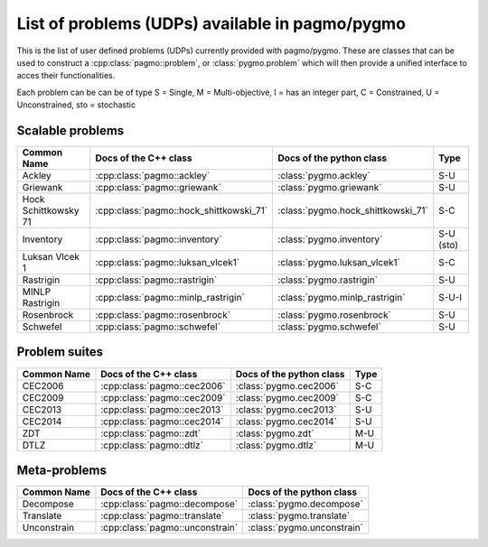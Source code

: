 .. _problems:

List of problems (UDPs) available in pagmo/pygmo
================================================

This is the list of user defined problems (UDPs) currently provided with pagmo/pygmo. These are classes that 
can be used to construct a :cpp:class:`pagmo::problem`, or :class:`pygmo.problem` which will then provide a unified 
interface to acces their functionalities.

Each problem can be can be of type S = Single, M = Multi-objective, I = has an integer part, C = Constrained, U = Unconstrained, sto = stochastic

Scalable problems
^^^^^^^^^^^^^^^^^^^^^^^^^^^^^
========================================================== ========================================= ========================================= =============== 
Common Name                                                Docs of the C++ class                     Docs of the python class                  Type            
========================================================== ========================================= ========================================= =============== 
Ackley                                                     :cpp:class:`pagmo::ackley`                :class:`pygmo.ackley`                     S-U
Griewank                                                   :cpp:class:`pagmo::griewank`              :class:`pygmo.griewank`                   S-U
Hock Schittkowsky 71                                       :cpp:class:`pagmo::hock_shittkowski_71`   :class:`pygmo.hock_shittkowski_71`        S-C
Inventory                                                  :cpp:class:`pagmo::inventory`             :class:`pygmo.inventory`                  S-U (sto)
Luksan Vlcek 1                                             :cpp:class:`pagmo::luksan_vlcek1`         :class:`pygmo.luksan_vlcek1`              S-C
Rastrigin                                                  :cpp:class:`pagmo::rastrigin`             :class:`pygmo.rastrigin`                  S-U
MINLP Rastrigin                                            :cpp:class:`pagmo::minlp_rastrigin`       :class:`pygmo.minlp_rastrigin`            S-U-I
Rosenbrock                                                 :cpp:class:`pagmo::rosenbrock`            :class:`pygmo.rosenbrock`                 S-U
Schwefel                                                   :cpp:class:`pagmo::schwefel`              :class:`pygmo.schwefel`                   S-U
========================================================== ========================================= ========================================= ===============

Problem suites 
^^^^^^^^^^^^^^^
================================== ============================================ ============================================ =============== 
Common Name                        Docs of the C++ class                        Docs of the python class                     Type            
================================== ============================================ ============================================ =============== 
CEC2006                            :cpp:class:`pagmo::cec2006`                  :class:`pygmo.cec2006`                       S-C           
CEC2009                            :cpp:class:`pagmo::cec2009`                  :class:`pygmo.cec2009`                       S-C           
CEC2013                            :cpp:class:`pagmo::cec2013`                  :class:`pygmo.cec2013`                       S-U           
CEC2014                            :cpp:class:`pagmo::cec2014`                  :class:`pygmo.cec2014`                       S-U           
ZDT                                :cpp:class:`pagmo::zdt`                      :class:`pygmo.zdt`                           M-U
DTLZ                               :cpp:class:`pagmo::dtlz`                     :class:`pygmo.dtlz`                          M-U
================================== ============================================ ============================================ =============== 

Meta-problems
^^^^^^^^^^^^^
========================================================== ========================================= =========================================
Common Name                                                Docs of the C++ class                     Docs of the python class                 
========================================================== ========================================= =========================================
Decompose                                                  :cpp:class:`pagmo::decompose`             :class:`pygmo.decompose`                 
Translate                                                  :cpp:class:`pagmo::translate`             :class:`pygmo.translate`                 
Unconstrain                                                :cpp:class:`pagmo::unconstrain`           :class:`pygmo.unconstrain`               
========================================================== ========================================= =========================================


